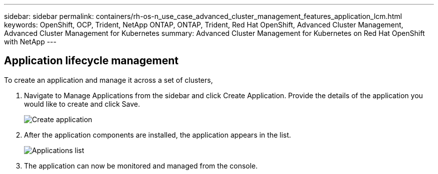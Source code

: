 ---
sidebar: sidebar
permalink: containers/rh-os-n_use_case_advanced_cluster_management_features_application_lcm.html
keywords: OpenShift, OCP, Trident, NetApp ONTAP, ONTAP, Trident, Red Hat OpenShift, Advanced Cluster Management, Advanced Cluster Management for Kubernetes
summary: Advanced Cluster Management for Kubernetes on Red Hat OpenShift with NetApp
---

== Application lifecycle management
:hardbreaks:
:nofooter:
:icons: font
:linkattrs:
:imagesdir: ../media/

[.lead]
To create an application and manage it across a set of clusters,

.	Navigate to Manage Applications from the sidebar and click Create Application. Provide the details of the application you would like to create and click Save.
+
image:redhat_openshift_image78.jpg[Create application]
+
.	After the application components are installed, the application appears in the list.
+
image:redhat_openshift_image79.jpg[Applications list]
+
.	The application can now be monitored and managed from the console.
